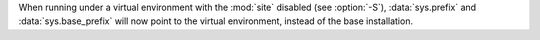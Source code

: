 When running under a virtual environment with the :mod:`site` disabled (see
:option:`-S`), :data:`sys.prefix` and :data:`sys.base_prefix` will now point
to the virtual environment, instead of the base installation.
